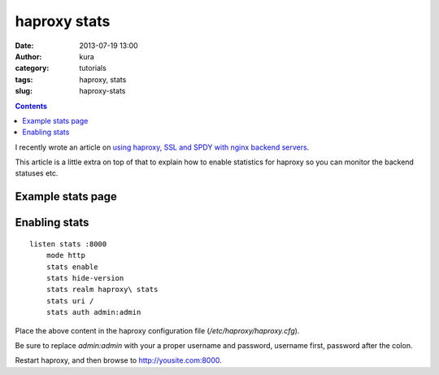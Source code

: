 haproxy stats
#############
:date: 2013-07-19 13:00
:author: kura
:category: tutorials
:tags: haproxy, stats
:slug: haproxy-stats

.. contents::

I recently wrote an article on `using haproxy, SSL and
SPDY with nginx backend servers
<https://kura.io/2013/07/15/haproxy-nginx-and-spdy-with-ssl-termination-debian-7/>`_.

This article is a little extra on top of that to explain
how to enable statistics for haproxy so you can monitor
the backend statuses etc.

Example stats page
------------------

.. image:: https://kura.io/images/haproxy-stats.png
   :alt: Moar stats!

Enabling stats
--------------

::

    listen stats :8000
        mode http
        stats enable
        stats hide-version
        stats realm haproxy\ stats
        stats uri /
        stats auth admin:admin

Place the above content in the haproxy configuration
file (*/etc/haproxy/haproxy.cfg*).

Be sure to replace *admin:admin* with your a proper
username and password, username first, password
after the colon.

Restart haproxy, and then browse to `http://yousite.com:8000
<http://yoursite.com:8000>`_.


